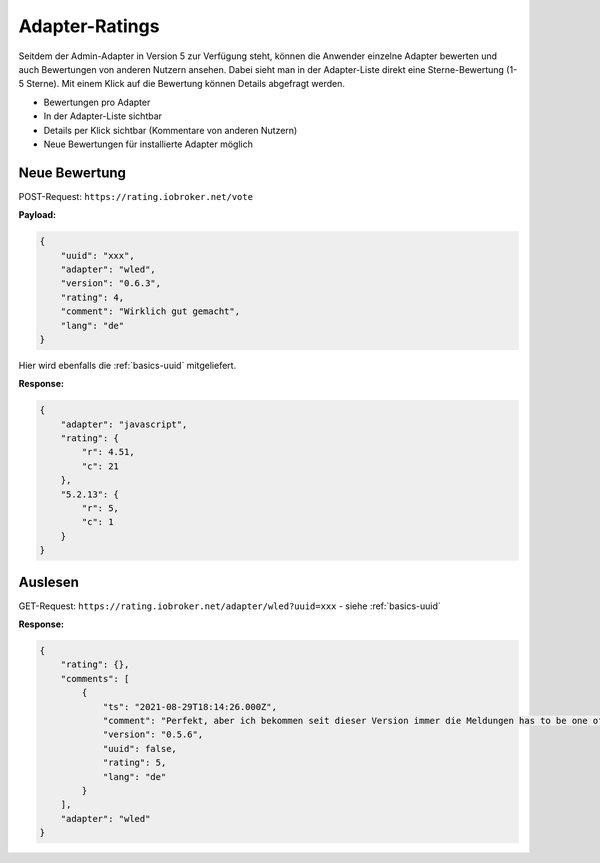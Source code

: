 .. _ecosystem-ratings:

Adapter-Ratings
===============

Seitdem der Admin-Adapter in Version 5 zur Verfügung steht, können die Anwender einzelne Adapter bewerten und auch Bewertungen von anderen Nutzern ansehen. Dabei sieht man in der Adapter-Liste direkt eine Sterne-Bewertung (1-5 Sterne). Mit einem Klick auf die Bewertung können Details abgefragt werden.

- Bewertungen pro Adapter
- In der Adapter-Liste sichtbar
- Details per Klick sichtbar (Kommentare von anderen Nutzern)
- Neue Bewertungen für installierte Adapter möglich

Neue Bewertung
--------------

POST-Request: ``https://rating.iobroker.net/vote``

**Payload:**

.. code:: json

    {
        "uuid": "xxx",
        "adapter": "wled",
        "version": "0.6.3",
        "rating": 4,
        "comment": "Wirklich gut gemacht",
        "lang": "de"
    }

Hier wird ebenfalls die :ref:`basics-uuid` mitgeliefert.

**Response:**

.. code:: json

    {
        "adapter": "javascript",
        "rating": {
            "r": 4.51,
            "c": 21
        },
        "5.2.13": {
            "r": 5,
            "c": 1
        }
    }

Auslesen
--------

GET-Request: ``https://rating.iobroker.net/adapter/wled?uuid=xxx`` - siehe :ref:`basics-uuid`

**Response:**

.. code:: json

    {
        "rating": {},
        "comments": [
            {
                "ts": "2021-08-29T18:14:26.000Z",
                "comment": "Perfekt, aber ich bekommen seit dieser Version immer die Meldungen has to be one of type  string ,  number ,  boolean  but received type  object",
                "version": "0.5.6",
                "uuid": false,
                "rating": 5,
                "lang": "de"
            }
        ],
        "adapter": "wled"
    }
